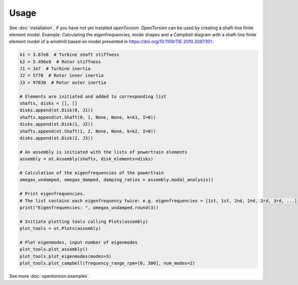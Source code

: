 Usage
=====
See :doc:`installation`, if you have not yet installed *openTorsion*. OpenTorsion can be used by creating a shaft-line finite element model. Example: Calculating the eigenfrequencies, mode shapes and a Campbell diagram with a shaft-line finite element model of a windmill based on model presented in https://doi.org/10.1109/TIE.2010.2087301.

.. code:: bash

    k1 = 3.67e8  # Turbine shaft stiffness
    k2 = 5.496e9  # Rotor stiffness
    J1 = 1e7  # Turbine inertia
    J2 = 5770  # Rotor inner inertia
    J3 = 97030  # Rotor outer inertia

    # Elements are initiated and added to corresponding list
    shafts, disks = [], []
    disks.append(ot.Disk(0, J1))
    shafts.append(ot.Shaft(0, 1, None, None, k=k1, I=0))
    disks.append(ot.Disk(1, J2))
    shafts.append(ot.Shaft(1, 2, None, None, k=k2, I=0))
    disks.append(ot.Disk(2, J3))

    # An assembly is initiated with the lists of powertrain elements
    assembly = ot.Assembly(shafts, disk_elements=disks)
    
    # Calculation of the eigenfrequencies of the powertrain
    omegas_undamped, omegas_damped, damping_ratios = assembly.modal_analysis()

    # Print eigenfrequencies.
    # The list contains each eigenfrequency twice: e.g. eigenfrequencies = [1st, 1st, 2nd, 2nd, 3rd, 3rd, ...]
    print("Eigenfrequencies: ", omegas_undamped.round(3))

    # Initiate plotting tools calling Plots(assembly)
    plot_tools = ot.Plots(assembly)

    # Plot eigenmodes, input number of eigenmodes
    plot_tools.plot_assembly()
    plot_tools.plot_eigenmodes(modes=3)
    plot_tools.plot_campbell(frequency_range_rpm=[0, 300], num_modes=2)

See more :doc:`opentorsion.examples`.
